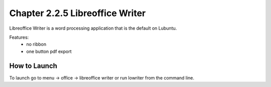 Chapter 2.2.5 Libreoffice Writer
================================

Libreoffice Writer is a word processing application that is the default on Lubuntu.

Features:
 - no ribbon
 - one button pdf export


How to Launch
-------------
To launch go to menu -> office -> libreoffice writer or run lowriter from the command line.
